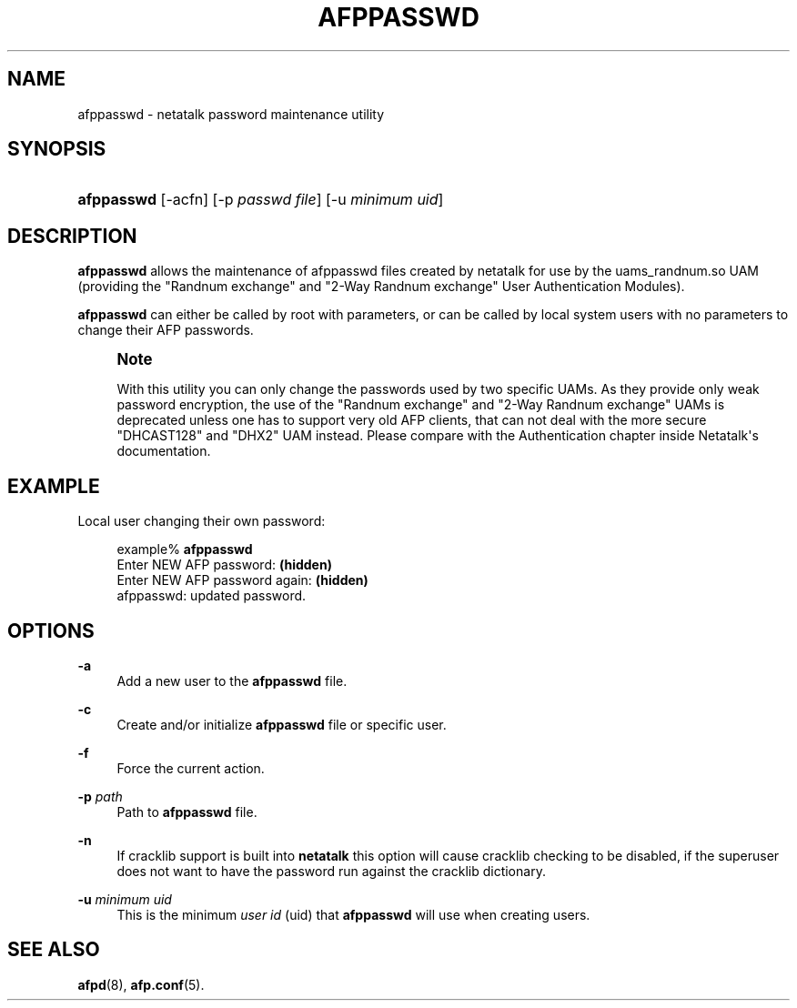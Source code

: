 '\" t
.\"     Title: afppasswd
.\"    Author: [FIXME: author] [see http://docbook.sf.net/el/author]
.\" Generator: DocBook XSL Stylesheets v1.78.0 <http://docbook.sf.net/>
.\"      Date: 22 Mar 2012
.\"    Manual: 3.1.6
.\"    Source: 3.1.6
.\"  Language: English
.\"
.TH "AFPPASSWD" "1" "22 Mar 2012" "3.1.6" "3.1.6"
.\" -----------------------------------------------------------------
.\" * Define some portability stuff
.\" -----------------------------------------------------------------
.\" ~~~~~~~~~~~~~~~~~~~~~~~~~~~~~~~~~~~~~~~~~~~~~~~~~~~~~~~~~~~~~~~~~
.\" http://bugs.debian.org/507673
.\" http://lists.gnu.org/archive/html/groff/2009-02/msg00013.html
.\" ~~~~~~~~~~~~~~~~~~~~~~~~~~~~~~~~~~~~~~~~~~~~~~~~~~~~~~~~~~~~~~~~~
.ie \n(.g .ds Aq \(aq
.el       .ds Aq '
.\" -----------------------------------------------------------------
.\" * set default formatting
.\" -----------------------------------------------------------------
.\" disable hyphenation
.nh
.\" disable justification (adjust text to left margin only)
.ad l
.\" -----------------------------------------------------------------
.\" * MAIN CONTENT STARTS HERE *
.\" -----------------------------------------------------------------
.SH "NAME"
afppasswd \- netatalk password maintenance utility
.SH "SYNOPSIS"
.HP \w'\fBafppasswd\fR\fB\fR\fB\fR\ 'u
\fBafppasswd\fR\fB\fR\fB\fR [\-acfn] [\-p\ \fIpasswd\fR\ \fIfile\fR] [\-u\ \fIminimum\fR\ \fIuid\fR]
.SH "DESCRIPTION"
.PP
\fBafppasswd\fR
allows the maintenance of afppasswd files created by netatalk for use by the uams_randnum\&.so UAM (providing the "Randnum exchange" and "2\-Way Randnum exchange" User Authentication Modules)\&.
.PP
\fBafppasswd\fR
can either be called by root with parameters, or can be called by local system users with no parameters to change their AFP passwords\&.
.if n \{\
.sp
.\}
.RS 4
.it 1 an-trap
.nr an-no-space-flag 1
.nr an-break-flag 1
.br
.ps +1
\fBNote\fR
.ps -1
.br
.PP
With this utility you can only change the passwords used by two specific UAMs\&. As they provide only weak password encryption, the use of the "Randnum exchange" and "2\-Way Randnum exchange" UAMs is deprecated unless one has to support very old AFP clients, that can not deal with the more secure "DHCAST128" and "DHX2" UAM instead\&. Please compare with the
Authentication chapter
inside Netatalk\*(Aqs documentation\&.
.sp .5v
.RE
.SH "EXAMPLE"
.PP
Local user changing their own password:
.sp
.if n \{\
.RS 4
.\}
.nf
example% \fBafppasswd\fR
Enter NEW AFP password: \fB(hidden)\fR
Enter NEW AFP password again: \fB(hidden)\fR
afppasswd: updated password\&.
.fi
.if n \{\
.RE
.\}
.SH "OPTIONS"
.PP
\fB\-a\fR
.RS 4
Add a new user to the
\fBafppasswd\fR
file\&.
.RE
.PP
\fB\-c\fR
.RS 4
Create and/or initialize
\fBafppasswd\fR
file or specific user\&.
.RE
.PP
\fB\-f\fR
.RS 4
Force the current action\&.
.RE
.PP
\fB\-p\fR\fI path\fR
.RS 4
Path to
\fBafppasswd\fR
file\&.
.RE
.PP
\fB\-n\fR
.RS 4
If cracklib support is built into
\fBnetatalk\fR
this option will cause cracklib checking to be disabled, if the superuser does not want to have the password run against the cracklib dictionary\&.
.RE
.PP
\fB\-u\fR\fI minimum uid\fR
.RS 4
This is the minimum
\fIuser id\fR
(uid) that
\fBafppasswd\fR
will use when creating users\&.
.RE
.SH "SEE ALSO"
.PP
\fBafpd\fR(8),
\fBafp.conf\fR(5)\&.
